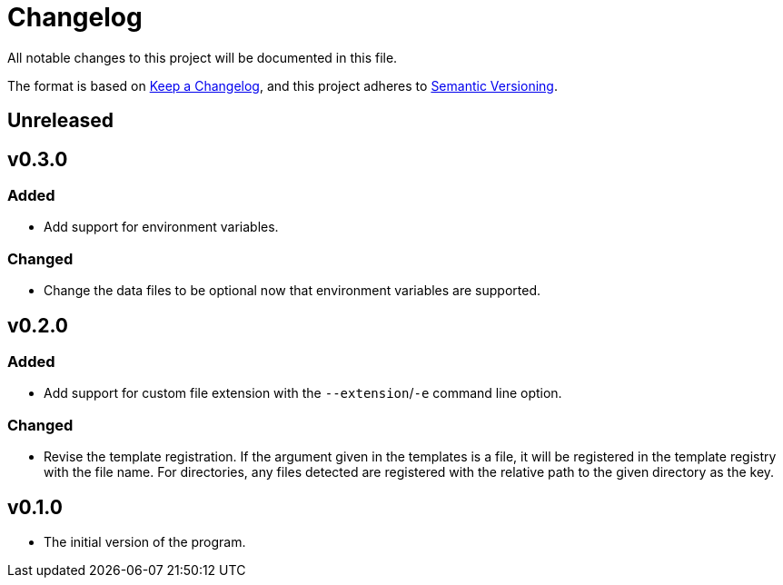 = Changelog

All notable changes to this project will be documented in this file.

The format is based on https://keepachangelog.com/en/1.0.0/[Keep a Changelog],
and this project adheres to https://semver.org/spec/v2.0.0.html[Semantic Versioning].



== Unreleased 




== v0.3.0


=== Added 

* Add support for environment variables. 


=== Changed 

* Change the data files to be optional now that environment variables are supported. 




== v0.2.0


=== Added 

* Add support for custom file extension with the `--extension`/`-e` command line option. 


=== Changed 

* Revise the template registration. 
If the argument given in the templates is a file, it will be registered in the template registry with the file name. 
For directories, any files detected are registered with the relative path to the given directory as the key. 




== v0.1.0 

* The initial version of the program. 
